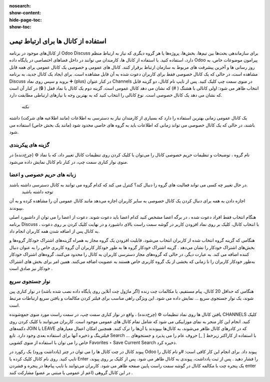 :nosearch:
:show-content:
:hide-page-toc:
:show-toc:

===============
استفاده از کانال ها برای ارتباط تیمی
===============

از کانال‌های موجود در برنامه Odoo Discuss برای سازماندهی بحث‌ها بین تیم‌ها، بخش‌ها، پروژه‌ها یا هر گروه دیگری که نیاز به ارتباط منظم دارد، استفاده کنید. با استفاده از کانال ها، کارمندان می توانند در داخل فضاهای اختصاصی در پایگاه داده Odoo پیرامون موضوعات خاص، به روز رسانی ها و آخرین پیشرفت های مربوط به سازمان ارتباط برقرار کنند.
کانال های عمومی و خصوصی
یک کانال عمومی برای همه قابل مشاهده است، در حالی که یک کانال خصوصی فقط برای کاربران دعوت شده به آن قابل مشاهده است. برای ایجاد یک کانال جدید، به برنامه Discuss بروید و سپس روی نماد ➕ (plus) در کنار عنوان Channels در منوی سمت چپ کلیک کنید. پس از تایپ نام کانال، دو گزینه قابل انتخاب ظاهر می شود: اولی کانالی با هشتگ ( #) که نشان می دهد کانال عمومی است. گزینه دوم یک کانال با نماد قفل ( 🔒) در کنار آن است که نشان می دهد یک کانال خصوصی است. نوع کانالی را انتخاب کنید که به بهترین وجه با نیازهای ارتباطی مطابقت دارد.
 
 نکته
یک کانال عمومی زمانی بهترین استفاده را دارد که بسیاری از کارمندان نیاز به دسترسی به اطلاعات (مانند اطلاعیه های شرکت) داشته باشند، در حالی که یک کانال خصوصی می تواند زمانی که اطلاعات باید به گروه های خاصی محدود شود (مانند یک بخش خاص) استفاده می شود.

گزینه های پیکربندی
-------------------

نام گروه ، توضیحات و تنظیمات حریم خصوصی کانال را می‌توان با کلیک کردن روی تنظیمات کانال تغییر داد، که با نماد ⚙️ (چرخ‌دنده) در منوی نوار کناری سمت چپ، در کنار نام کانال نمایش داده می‌شود.
 

زبانه های حریم خصوصی و اعضا
----------------------------

در حال تغییر چه کسی می تواند فعالیت های گروه را دنبال کند؟ کنترل می کند که کدام گروه می توانند به کانال دسترسی داشته باشند.
 توجه داشته باشید
اجازه دادن به همه برای دنبال کردن یک کانال خصوصی به سایر کاربران اجازه می‌دهد مانند کانال عمومی آن را مشاهده کرده و به آن بپیوندند.

هنگام انتخاب فقط افراد دعوت شده ، در برگه اعضا مشخص کنید کدام اعضا باید دعوت شوند. دعوت از اعضا را می توان از داشبورد اصلی برنامه Discuss ، با انتخاب کانال، کلیک بر روی نماد افزودن کاربر در گوشه سمت راست بالای داشبورد و در نهایت کلیک کردن بر روی دعوت به کانال پس از اضافه شدن همه کاربران انجام داد.
 
هنگامی که گزینه گروه انتخاب شده از کاربران انتخاب می‌شود، قابلیت افزودن یک گروه مجاز به همراه گزینه‌های اشتراک خودکار گروه‌ها و بخش‌های اشتراک خودکار را نشان می‌دهد .
گزینه اشتراک خودکار گروه ها به طور خودکار کاربران آن گروه کاربری خاص را به عنوان دنبال کننده اضافه می کند. به عبارت دیگر، در حالی که گروه‌های مجاز دسترسی کاربران به کانال را محدود می‌کنند، گروه‌های اشتراک خودکار به‌طور خودکار کاربران را تا زمانی که بخشی از یک گروه کاربری خاص هستند به عضویت اضافه می‌کنند. همین امر برای بخش های اشتراک خودکار نیز صادق است .

نوار جستجوی سریع
---------------

هنگامی که حداقل 20 کانال، پیام مستقیم، یا مکالمات چت زنده (اگر ماژول چت آنلاین روی پایگاه داده نصب شده باشد) در نوار کناری پین شوند، یک نوار جستجوی سریع ... نمایش داده می شود. این ویژگی راهی مناسب برای فیلتر کردن مکالمات و یافتن سریع ارتباطات مرتبط است.
 
یافتن کانال ها
روی نماد تنظیمات ⚙️ (چرخ‌دنده) ، واقع در نوار کناری سمت چپ، در سمت راست مورد منوی جمع‌شونده CHANNELS کلیک کنید. انجام این کار منجر به نمای موزاییکی می شود که شامل تمام کانال های عمومی موجود است. کاربران می‌توانند با کلیک کردن روی دکمه‌های JOIN یا LEAVE که در کادرهای کانال ظاهر می‌شوند، به کانال‌ها بپیوندند یا آن‌ها را ترک کنند.
همچنین امکان اعمال معیارهای فیلترینگ و ذخیره آنها برای استفاده بعدی وجود دارد. تابع Search … با استفاده از کاراکتر زیرخط [ _] حروف عام را می پذیرد و جستجوهای خاص را می توان با استفاده از منوی کشویی Favorites ‣ Save Current Search ذخیره کرد.
 
پیوند کانال در چت
کانال ها را می توان در چتر (یادداشت ورود) یک رکورد در Odoo پیوند داد. برای انجام این کار کافی است: #و نام کانال را تایپ کنید. روی نام کانال کلیک کرده یا Enter را فشار دهید . پس از ثبت یادداشت، پیوندی به کانال ظاهر می شود. پس از کلیک بر روی پیوند، یک پنجره چت با مکالمه کانال در گوشه سمت راست پایین صفحه ظاهر می شود.
کاربران می‌توانند با تایپ پیام‌ها در پنجره و فشردن enter در این کانال گروهی (اعم از عمومی یا مبتنی بر عضو) مشارکت کنند .



